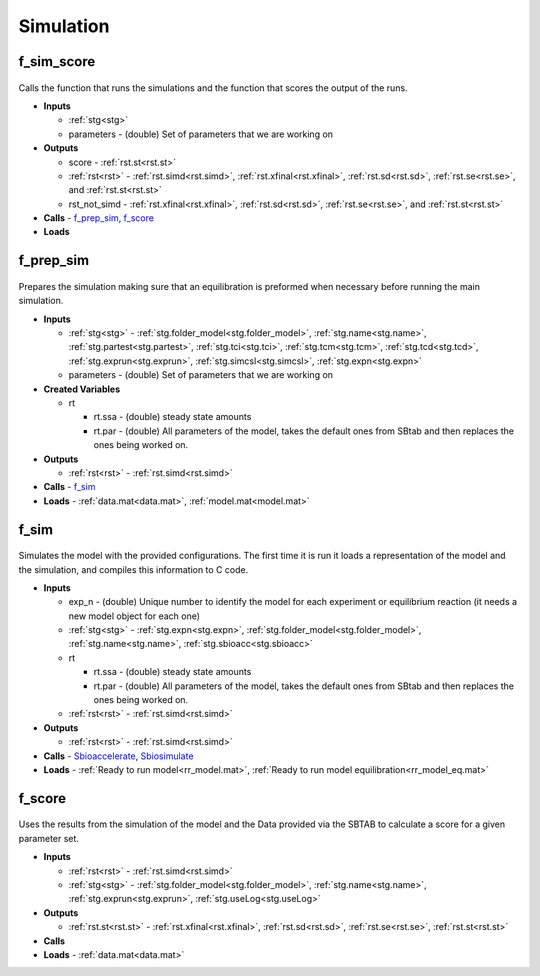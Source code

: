 .. _functions_simulation:

Simulation
----------

.. _f_sim_score:

f_sim_score
^^^^^^^^^^^

 .. toggle-header::
     :header: **Code**
 
 	.. literalinclude:: ../Matlab/Code/Simulation/f_sim_score.m
 	   :linenos:
	   :language: matlab

Calls the function that runs the simulations and the function that scores the output of the runs.

- **Inputs** 

  - :ref:`stg<stg>`
  - parameters - (double) Set of parameters that we are working on
  
- **Outputs**

  - score - :ref:`rst.st<rst.st>`

  - :ref:`rst<rst>` - :ref:`rst.simd<rst.simd>`, :ref:`rst.xfinal<rst.xfinal>`, :ref:`rst.sd<rst.sd>`, :ref:`rst.se<rst.se>`, and :ref:`rst.st<rst.st>`
	
  - rst_not_simd - :ref:`rst.xfinal<rst.xfinal>`, :ref:`rst.sd<rst.sd>`, :ref:`rst.se<rst.se>`, and :ref:`rst.st<rst.st>`
	
- **Calls** - f_prep_sim_, f_score_
- **Loads**

.. _f_prep_sim:

f_prep_sim
^^^^^^^^^^

 .. toggle-header::
     :header: **Code**
 
 	.. literalinclude:: ../Matlab/Code/Simulation/f_prep_sim.m
 	   :linenos:
	   :language: matlab

Prepares the simulation making sure that an equilibration is preformed when necessary before running the main simulation.

- **Inputs**

  - :ref:`stg<stg>` - :ref:`stg.folder_model<stg.folder_model>`, :ref:`stg.name<stg.name>`, :ref:`stg.partest<stg.partest>`, :ref:`stg.tci<stg.tci>`, :ref:`stg.tcm<stg.tcm>`, :ref:`stg.tcd<stg.tcd>`, :ref:`stg.exprun<stg.exprun>`, :ref:`stg.simcsl<stg.simcsl>`, :ref:`stg.expn<stg.expn>`
  - parameters - (double) Set of parameters that we are working on
  
- **Created Variables**

  - rt
  
    - rt.ssa - (double) steady state amounts
    - rt.par - (double) All parameters of the model, takes the default ones from SBtab and then replaces the ones being worked on.
	
- **Outputs**

  - :ref:`rst<rst>` - :ref:`rst.simd<rst.simd>`
	
- **Calls** - f_sim_
- **Loads** - :ref:`data.mat<data.mat>`, :ref:`model.mat<model.mat>`

.. _f_sim:

f_sim
^^^^^

 .. toggle-header::
     :header: **Code**
 
 	.. literalinclude:: ../Matlab/Code/Simulation/f_sim.m
 	   :linenos:
	   :language: matlab

Simulates the model with the provided configurations.
The first time it is run it loads a representation of the model and the simulation, and compiles this information to C code.


- **Inputs**

  - exp_n - (double) Unique number to identify the model for each experiment or equilibrium reaction (it needs a new model object for each one)
  - :ref:`stg<stg>` - :ref:`stg.expn<stg.expn>`, :ref:`stg.folder_model<stg.folder_model>`, :ref:`stg.name<stg.name>`, :ref:`stg.sbioacc<stg.sbioacc>`
	
  - rt
  
    - rt.ssa - (double) steady state amounts
    - rt.par - (double) All parameters of the model, takes the default ones from SBtab and then replaces the ones being worked on.
	
  - :ref:`rst<rst>` - :ref:`rst.simd<rst.simd>`
  
- **Outputs**

  - :ref:`rst<rst>` - :ref:`rst.simd<rst.simd>`
	
- **Calls** - `Sbioaccelerate <https://www.mathworks.com/help/simbio/ref/sbioaccelerate.html>`_, `Sbiosimulate <https://www.mathworks.com/help/simbio/ref/sbiosimulate.html>`_
- **Loads** - :ref:`Ready to run model<rr_model.mat>`, :ref:`Ready to run model equilibration<rr_model_eq.mat>`

.. _f_score:

f_score
^^^^^^^

 .. toggle-header::
     :header: **Code**
 
 	.. literalinclude:: ../Matlab/Code/Simulation/f_score.m
 	   :linenos:
	   :language: matlab

Uses the results from the simulation of the model and the Data provided via the SBTAB to calculate a score for a given parameter set.

- **Inputs**

  - :ref:`rst<rst>` - :ref:`rst.simd<rst.simd>`
  - :ref:`stg<stg>` - :ref:`stg.folder_model<stg.folder_model>`, :ref:`stg.name<stg.name>`, :ref:`stg.exprun<stg.exprun>`, :ref:`stg.useLog<stg.useLog>`  
	
- **Outputs**

  - :ref:`rst.st<rst.st>` - :ref:`rst.xfinal<rst.xfinal>`, :ref:`rst.sd<rst.sd>`, :ref:`rst.se<rst.se>`, :ref:`rst.st<rst.st>`
	
- **Calls**
- **Loads** - :ref:`data.mat<data.mat>`